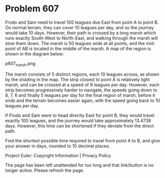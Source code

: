 *   Problem 607

   Frodo and Sam need to travel 100 leagues due East from point A to point B.
   On normal terrain, they can cover 10 leagues per day, and so the journey
   would take 10 days. However, their path is crossed by a long marsh which
   runs exactly South-West to North-East, and walking through the marsh will
   slow them down. The marsh is 50 leagues wide at all points, and the
   mid-point of AB is located in the middle of the marsh. A map of the region
   is shown in the diagram below:

   p607_marsh.png

   The marsh consists of 5 distinct regions, each 10 leagues across, as shown
   by the shading in the map. The strip closest to point A is relatively
   light marsh, and can be crossed at a speed of 9 leagues per day. However,
   each strip becomes progressively harder to navigate, the speeds going down
   to 8, 7, 6 and finally 5 leagues per day for the final region of marsh,
   before it ends and the terrain becomes easier again, with the speed going
   back to 10 leagues per day.

   If Frodo and Sam were to head directly East for point B, they would travel
   exactly 100 leagues, and the journey would take approximately 13.4738
   days. However, this time can be shortened if they deviate from the direct
   path.

   Find the shortest possible time required to travel from point A to B, and
   give your answer in days, rounded to 10 decimal places.

   Project Euler: Copyright Information | Privacy Policy

   The page has been left unattended for too long and that link/button is no
   longer active. Please refresh the page.
